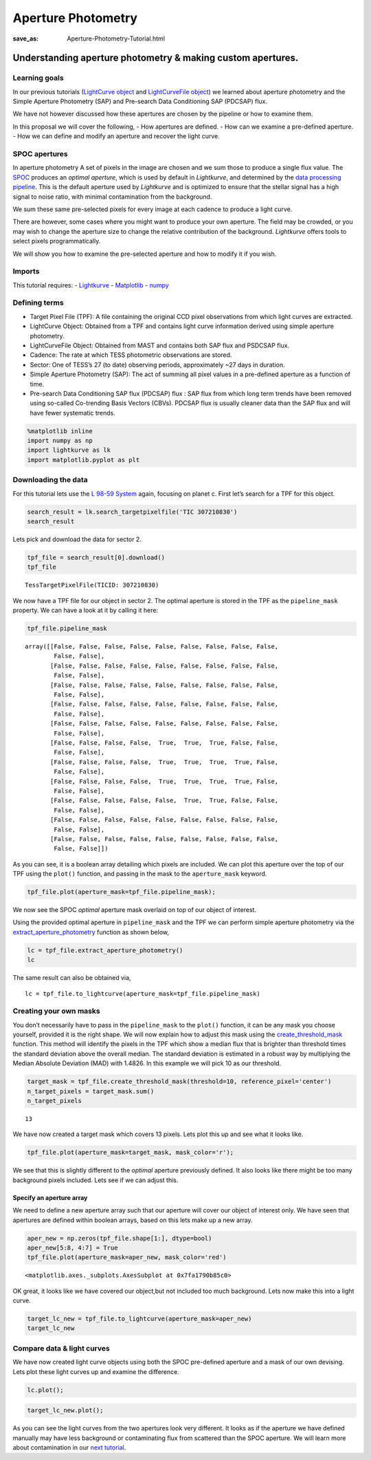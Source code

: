 Aperture Photometry
###################
:save_as: Aperture-Photometry-Tutorial.html

Understanding aperture photometry & making custom apertures.
============================================================

Learning goals
--------------

In our previous tutorials (`LightCurve
object <LightCurve-object-Tutorial.html>`__ and `LightCurveFile
object <LightCurveFile-Object-Tutorial.html>`__) we learned about aperture
photometry and the Simple Aperture Photometry (SAP) and Pre-search Data
Conditioning SAP (PDCSAP) flux.

We have not however discussed how these apertures are chosen by the
pipeline or how to examine them.

In this proposal we will cover the following, - How apertures are
defined. - How can we examine a pre-defined aperture. - How we can
define and modify an aperture and recover the light curve.

SPOC apertures
--------------

In aperture photometry A set of pixels in the image are chosen and we
sum those to produce a single flux value. The
`SPOC <https://heasarc.gsfc.nasa.gov/docs/tess/pipeline.html>`__
produces an *optimal aperture*, which is used by default in
*Lightkurve*, and determined by the `data processing
pipeline <https://github.com/nasa/kepler-pipeline>`__. This is the
default aperture used by *Lightkurve* and is optimized to ensure that
the stellar signal has a high signal to noise ratio, with minimal
contamination from the background.

We sum these same pre-selected pixels for every image at each cadence to
produce a light curve.

There are however, some cases where you might want to produce your own
aperture. The field may be crowded, or you may wish to change the
aperture size to change the relative contribution of the background.
*Lightkurve* offers tools to select pixels programmatically.

We will show you how to examine the pre-selected aperture and how to
modify it if you wish.

Imports
-------

This tutorial requires: - `Lightkurve <https://lightkurve.github.io/lightkurve/index.html>`__ -
`Matplotlib <https://matplotlib.org/>`__ - `numpy <https://numpy.org>`__

Defining terms
--------------

-  Target Pixel File (TPF): A file containing the original CCD pixel
   observations from which light curves are extracted.

-  LightCurve Object: Obtained from a TPF and contains light curve
   information derived using simple aperture photometry.

-  LightCurveFile Object: Obtained from MAST and contains both SAP flux
   and PSDCSAP flux.

-  Cadence: The rate at which TESS photometric observations are stored.

-  Sector: One of TESS’s 27 (to date) observing periods, approximately
   ~27 days in duration.

-  Simple Aperture Photometry (SAP): The act of summing all pixel values
   in a pre-defined aperture as a function of time.

-  Pre-search Data Conditioning SAP flux (PDCSAP) flux : SAP flux from
   which long term trends have been removed using so-called Co-trending
   Basis Vectors (CBVs). PDCSAP flux is usually cleaner data than the
   SAP flux and will have fewer systematic trends.

.. code:: ipython3

    %matplotlib inline 
    import numpy as np
    import lightkurve as lk
    import matplotlib.pyplot as plt

Downloading the data
--------------------

For this tutorial lets use the `L 98-59
System <https://arxiv.org/pdf/1903.08017.pdf>`__ again, focusing on
planet c. First let’s search for a TPF for this object.

.. code:: ipython3

    search_result = lk.search_targetpixelfile('TIC 307210830')
    search_result




.. raw:: html

    SearchResult containing 7 data products.
    
    <table id="table140331758223544">
    <thead><tr><th>#</th><th>observation</th><th>author</th><th>target_name</th><th>productFilename</th><th>distance</th></tr></thead>
    <tr><td>0</td><td>TESS Sector 2</td><td>SPOC</td><td>307210830</td><td>tess2018234235059-s0002-0000000307210830-0121-s_tp.fits</td><td>0.0</td></tr>
    <tr><td>1</td><td>TESS Sector 5</td><td>SPOC</td><td>307210830</td><td>tess2018319095959-s0005-0000000307210830-0125-s_tp.fits</td><td>0.0</td></tr>
    <tr><td>2</td><td>TESS Sector 8</td><td>SPOC</td><td>307210830</td><td>tess2019032160000-s0008-0000000307210830-0136-s_tp.fits</td><td>0.0</td></tr>
    <tr><td>3</td><td>TESS Sector 9</td><td>SPOC</td><td>307210830</td><td>tess2019058134432-s0009-0000000307210830-0139-s_tp.fits</td><td>0.0</td></tr>
    <tr><td>4</td><td>TESS Sector 10</td><td>SPOC</td><td>307210830</td><td>tess2019085135100-s0010-0000000307210830-0140-s_tp.fits</td><td>0.0</td></tr>
    <tr><td>5</td><td>TESS Sector 11</td><td>SPOC</td><td>307210830</td><td>tess2019112060037-s0011-0000000307210830-0143-s_tp.fits</td><td>0.0</td></tr>
    <tr><td>6</td><td>TESS Sector 12</td><td>SPOC</td><td>307210830</td><td>tess2019140104343-s0012-0000000307210830-0144-s_tp.fits</td><td>0.0</td></tr>
    </table>



Lets pick and download the data for sector 2.

.. code:: ipython3

    tpf_file = search_result[0].download()
    tpf_file




.. parsed-literal::

    TessTargetPixelFile(TICID: 307210830)



We now have a TPF file for our object in sector 2. The optimal aperture
is stored in the TPF as the ``pipeline_mask`` property. We can have a
look at it by calling it here:

.. code:: ipython3

    tpf_file.pipeline_mask




.. parsed-literal::

    array([[False, False, False, False, False, False, False, False, False,
            False, False],
           [False, False, False, False, False, False, False, False, False,
            False, False],
           [False, False, False, False, False, False, False, False, False,
            False, False],
           [False, False, False, False, False, False, False, False, False,
            False, False],
           [False, False, False, False, False, False, False, False, False,
            False, False],
           [False, False, False, False,  True,  True,  True, False, False,
            False, False],
           [False, False, False, False,  True,  True,  True,  True, False,
            False, False],
           [False, False, False, False,  True,  True,  True,  True, False,
            False, False],
           [False, False, False, False, False,  True,  True, False, False,
            False, False],
           [False, False, False, False, False, False, False, False, False,
            False, False],
           [False, False, False, False, False, False, False, False, False,
            False, False]])



As you can see, it is a boolean array detailing which pixels are
included. We can plot this aperture over the top of our TPF using the
``plot()`` function, and passing in the mask to the ``aperture_mask``
keyword.

.. code:: ipython3

    tpf_file.plot(aperture_mask=tpf_file.pipeline_mask);



.. image:: images/Aperture-Photometry_files/Aperture-Photometry_13_0.png
    :alt: Target pixel file with pipeline mask


We now see the SPOC *optimal* aperture mask overlaid on top of our
object of interest.

Using the provided optimal aperture in ``pipeline_mask`` and the TPF we
can perform simple aperture photometry via the
`extract_aperture_photometry <https://lightkurve.github.io/lightkurve/reference/api/lightkurve.KeplerTargetPixelFile.extract_aperture_photometry.html?highlight=extract_aperture_photometry>`__
function as shown below,

.. code:: ipython3

    lc = tpf_file.extract_aperture_photometry()
    lc




.. raw:: html

    <i>TessLightCurve targetid=307210830 length=18317</i>
    <table id="table140331223478512" class="table-striped table-bordered table-condensed">
    <thead><tr><th>time</th><th>flux</th><th>flux_err</th><th>centroid_col</th><th>centroid_row</th><th>cadenceno</th><th>quality</th></tr></thead>
    <thead><tr><th></th><th>electron / s</th><th>electron / s</th><th>pix</th><th>pix</th><th></th><th></th></tr></thead>
    <thead><tr><th>object</th><th>float32</th><th>float32</th><th>float64</th><th>float64</th><th>int32</th><th>int32</th></tr></thead>
    <tr><td>1354.1088231272427</td><td>21566.349609375</td><td>16.116119384765625</td><td>664.6090864691554</td><td>339.4764484490161</td><td>91191</td><td>0</td></tr>
    <tr><td>1354.1102119888994</td><td>21563.88671875</td><td>16.118038177490234</td><td>664.6261723169015</td><td>339.46842003296774</td><td>91192</td><td>0</td></tr>
    <tr><td>1354.112989712153</td><td>21475.162109375</td><td>16.089221954345703</td><td>664.606630403678</td><td>339.4604662968742</td><td>91194</td><td>0</td></tr>
    <tr><td>1354.1143785738097</td><td>21583.30859375</td><td>16.12527084350586</td><td>664.6414481151693</td><td>339.4832617761526</td><td>91195</td><td>0</td></tr>
    <tr><td>1354.1157674355243</td><td>21575.640625</td><td>16.121679306030273</td><td>664.6354584758038</td><td>339.4735678477034</td><td>91196</td><td>0</td></tr>
    <tr><td>1354.1171562971804</td><td>21563.1015625</td><td>16.115528106689453</td><td>664.6334974032626</td><td>339.472138768046</td><td>91197</td><td>0</td></tr>
    <tr><td>1354.1185451588947</td><td>21552.935546875</td><td>16.112627029418945</td><td>664.625177003332</td><td>339.46675685339096</td><td>91198</td><td>0</td></tr>
    <tr><td>1354.1199340205515</td><td>21532.90234375</td><td>16.10567855834961</td><td>664.6301979867933</td><td>339.4699372207359</td><td>91199</td><td>0</td></tr>
    <tr><td>1354.1213228822667</td><td>21533.828125</td><td>16.105731964111328</td><td>664.6262018316135</td><td>339.46553338843</td><td>91200</td><td>0</td></tr>
    <tr><td>...</td><td>...</td><td>...</td><td>...</td><td>...</td><td>...</td><td>...</td></tr>
    <tr><td>1381.5001032523294</td><td>21262.494140625</td><td>16.291688919067383</td><td>664.5744500858646</td><td>339.3513278016392</td><td>110913</td><td>0</td></tr>
    <tr><td>1381.5014921207378</td><td>21289.828125</td><td>16.302898406982422</td><td>664.5797804765874</td><td>339.3491398520347</td><td>110914</td><td>0</td></tr>
    <tr><td>1381.5028809891458</td><td>21266.3515625</td><td>16.29288673400879</td><td>664.5790106545255</td><td>339.3513312907625</td><td>110915</td><td>0</td></tr>
    <tr><td>1381.5042698574382</td><td>21234.845703125</td><td>16.279603958129883</td><td>664.5730941550626</td><td>339.3555631381705</td><td>110916</td><td>0</td></tr>
    <tr><td>1381.5056587258466</td><td>21244.953125</td><td>16.281909942626953</td><td>664.5782007755507</td><td>339.3468316465567</td><td>110917</td><td>0</td></tr>
    <tr><td>1381.5070475942555</td><td>21210.7578125</td><td>16.267162322998047</td><td>664.5770708377116</td><td>339.3442359060069</td><td>110918</td><td>0</td></tr>
    <tr><td>1381.508436462548</td><td>21231.01171875</td><td>16.27315330505371</td><td>664.5786574675517</td><td>339.34217245510536</td><td>110919</td><td>0</td></tr>
    <tr><td>1381.5098253309563</td><td>21250.466796875</td><td>16.277507781982422</td><td>664.5722297003167</td><td>339.3513272975753</td><td>110920</td><td>0</td></tr>
    <tr><td>1381.5112141992488</td><td>21236.35546875</td><td>16.2720890045166</td><td>664.582152318805</td><td>339.3452178427711</td><td>110921</td><td>0</td></tr>
    <tr><td>1381.5126030676577</td><td>21265.83984375</td><td>16.278945922851562</td><td>664.5729270180528</td><td>339.349710493043</td><td>110922</td><td>0</td></tr>
    </table>



The same result can also be obtained via,

::

   lc = tpf_file.to_lightcurve(aperture_mask=tpf_file.pipeline_mask)

Creating your own masks
-----------------------

You don’t necessarily have to pass in the ``pipeline_mask`` to the
``plot()`` function, it can be any mask you choose yourself, provided it
is the right shape. We will now explain how to adjust this mask using
the
`create_threshold_mask <https://lightkurve.github.io/lightkurve/reference/api/lightkurve.KeplerTargetPixelFile.create_threshold_mask.html?highlight=create_threshold_mask>`__
function. This method will identify the pixels in the TPF which show a
median flux that is brighter than threshold times the standard deviation
above the overall median. The standard deviation is estimated in a
robust way by multiplying the Median Absolute Deviation (MAD) with
1.4826. In this example we will pick 10 as our threshold.

.. code:: ipython3

    target_mask = tpf_file.create_threshold_mask(threshold=10, reference_pixel='center')
    n_target_pixels = target_mask.sum()
    n_target_pixels




.. parsed-literal::

    13



We have now created a target mask which covers 13 pixels. Lets plot this
up and see what it looks like.

.. code:: ipython3

    tpf_file.plot(aperture_mask=target_mask, mask_color='r');



.. image:: images/Aperture-Photometry_files/Aperture-Photometry_21_0.png
    :alt: Target pixel file with threshold mask


We see that this is slightly different to the *optimal* aperture
previously defined. It also looks like there might be too many
background pixels included. Lets see if we can adjust this.

Specify an aperture array
~~~~~~~~~~~~~~~~~~~~~~~~~

We need to define a new aperture array such that our aperture will cover
our object of interest only. We have seen that apertures are defined
within boolean arrays, based on this lets make up a new array.

.. code:: ipython3

    aper_new = np.zeros(tpf_file.shape[1:], dtype=bool)
    aper_new[5:8, 4:7] = True
    tpf_file.plot(aperture_mask=aper_new, mask_color='red')




.. parsed-literal::

    <matplotlib.axes._subplots.AxesSubplot at 0x7fa1790b85c0>




.. image:: images/Aperture-Photometry_files/Aperture-Photometry_24_1.png
    :alt: Target pixel file with custom mask


OK great, it looks like we have covered our object,but not included too
much background. Lets now make this into a light curve.

.. code:: ipython3

    target_lc_new = tpf_file.to_lightcurve(aperture_mask=aper_new)
    target_lc_new




.. raw:: html

    <i>TessLightCurve targetid=307210830 length=18317</i>
    <table id="table140331496638336" class="table-striped table-bordered table-condensed">
    <thead><tr><th>time</th><th>flux</th><th>flux_err</th><th>centroid_col</th><th>centroid_row</th><th>cadenceno</th><th>quality</th></tr></thead>
    <thead><tr><th></th><th>electron / s</th><th>electron / s</th><th>pix</th><th>pix</th><th></th><th></th></tr></thead>
    <thead><tr><th>object</th><th>float32</th><th>float32</th><th>float64</th><th>float64</th><th>int32</th><th>int32</th></tr></thead>
    <tr><td>1354.1088231272427</td><td>20049.26953125</td><td>15.38568115234375</td><td>664.5377949438838</td><td>339.37615072204693</td><td>91191</td><td>0</td></tr>
    <tr><td>1354.1102119888994</td><td>20029.6015625</td><td>15.380707740783691</td><td>664.5539189658597</td><td>339.3674922369538</td><td>91192</td><td>0</td></tr>
    <tr><td>1354.112989712153</td><td>19982.47265625</td><td>15.365057945251465</td><td>664.5351012281784</td><td>339.36145689194564</td><td>91194</td><td>0</td></tr>
    <tr><td>1354.1143785738097</td><td>19994.115234375</td><td>15.368595123291016</td><td>664.5664578479</td><td>339.38061605675574</td><td>91195</td><td>0</td></tr>
    <tr><td>1354.1157674355243</td><td>20003.728515625</td><td>15.371517181396484</td><td>664.5610361707227</td><td>339.37135598634495</td><td>91196</td><td>0</td></tr>
    <tr><td>1354.1171562971804</td><td>19999.60546875</td><td>15.368359565734863</td><td>664.5594608485563</td><td>339.3702259541033</td><td>91197</td><td>0</td></tr>
    <tr><td>1354.1185451588947</td><td>20019.8046875</td><td>15.375614166259766</td><td>664.5527183393958</td><td>339.3662359200094</td><td>91198</td><td>0</td></tr>
    <tr><td>1354.1199340205515</td><td>19982.787109375</td><td>15.361979484558105</td><td>664.5567752197887</td><td>339.36859919546725</td><td>91199</td><td>0</td></tr>
    <tr><td>1354.1213228822667</td><td>20002.78515625</td><td>15.369135856628418</td><td>664.5538246562905</td><td>339.3650181579328</td><td>91200</td><td>0</td></tr>
    <tr><td>...</td><td>...</td><td>...</td><td>...</td><td>...</td><td>...</td><td>...</td></tr>
    <tr><td>1381.5001032523294</td><td>19974.763671875</td><td>15.560335159301758</td><td>664.5105008707154</td><td>339.2613672501821</td><td>110913</td><td>0</td></tr>
    <tr><td>1381.5014921207378</td><td>19988.509765625</td><td>15.56753158569336</td><td>664.5151411160459</td><td>339.25840629283164</td><td>110914</td><td>0</td></tr>
    <tr><td>1381.5028809891458</td><td>19959.5</td><td>15.55550765991211</td><td>664.5136800320821</td><td>339.2605986305007</td><td>110915</td><td>0</td></tr>
    <tr><td>1381.5042698574382</td><td>19942.931640625</td><td>15.547529220581055</td><td>664.5087002343405</td><td>339.2654600563855</td><td>110916</td><td>0</td></tr>
    <tr><td>1381.5056587258466</td><td>19961.890625</td><td>15.553683280944824</td><td>664.514156119857</td><td>339.2574522478159</td><td>110917</td><td>0</td></tr>
    <tr><td>1381.5070475942555</td><td>19938.53515625</td><td>15.542488098144531</td><td>664.5135819475233</td><td>339.25510331494837</td><td>110918</td><td>0</td></tr>
    <tr><td>1381.508436462548</td><td>19942.68359375</td><td>15.544118881225586</td><td>664.513915654913</td><td>339.25242635657816</td><td>110919</td><td>0</td></tr>
    <tr><td>1381.5098253309563</td><td>19965.841796875</td><td>15.549737930297852</td><td>664.5082952466375</td><td>339.2615657982662</td><td>110920</td><td>0</td></tr>
    <tr><td>1381.5112141992488</td><td>19945.671875</td><td>15.542808532714844</td><td>664.5173951664624</td><td>339.25568362598784</td><td>110921</td><td>0</td></tr>
    <tr><td>1381.5126030676577</td><td>19982.890625</td><td>15.55328369140625</td><td>664.5085713660441</td><td>339.2605124583506</td><td>110922</td><td>0</td></tr>
    </table>



Compare data & light curves
---------------------------

We have now created light curve objects using both the SPOC pre-defined
aperture and a mask of our own devising. Lets plot these light curves up
and examine the difference.

.. code:: ipython3

    lc.plot();



.. image:: images/Aperture-Photometry_files/Aperture-Photometry_29_0.png
    :alt: Lightcurve using SPOC aperture mask


.. code:: ipython3

    target_lc_new.plot();



.. image:: images/Aperture-Photometry_files/Aperture-Photometry_30_0.png
    :alt: Lightcurve using custom aperture mask


As you can see the light curves from the two apertures look very
different. It looks as if the aperture we have defined manually may have
less background or contaminating flux from scattered than the SPOC
aperture. We will learn more about contamination in our `next
tutorial <Visual-inspection-Tutorial.html>`__.

